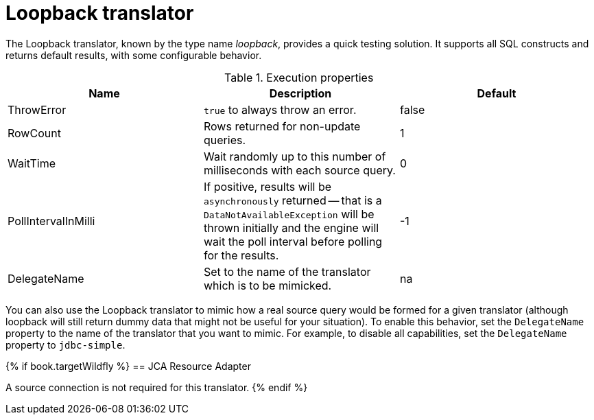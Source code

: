 // Module included in the following assemblies:
// as_translators.adoc
[id="loopback-translator"]
= Loopback translator

The Loopback translator, known by the type name _loopback_, provides a quick testing solution. 
It supports all SQL constructs and returns default results, with some configurable behavior.

.Execution properties 

|===
|Name |Description |Default

|ThrowError
|`true` to always throw an error.
|false

|RowCount
|Rows returned for non-update queries.
|1

|WaitTime
|Wait randomly up to this number of milliseconds with each source query.
|0

|PollIntervalInMilli
|If positive, results will be `asynchronously` returned -- that is a `DataNotAvailableException` will be thrown initially and 
the engine will wait the poll interval before polling for the results.
|-1

|DelegateName
|Set to the name of the translator which is to be mimicked.
|na 

|===

You can also use the Loopback translator to mimic how a real source query would be formed for a given translator 
(although loopback will still return dummy data that might not be useful for your situation). 
To enable this behavior, set the `DelegateName` property to the name of the translator that you want to mimic. 
For example, to disable all capabilities, set the `DelegateName` property to `jdbc-simple`.

{% if book.targetWildfly %}
== JCA Resource Adapter

A source connection is not required for this translator.
{% endif %}
